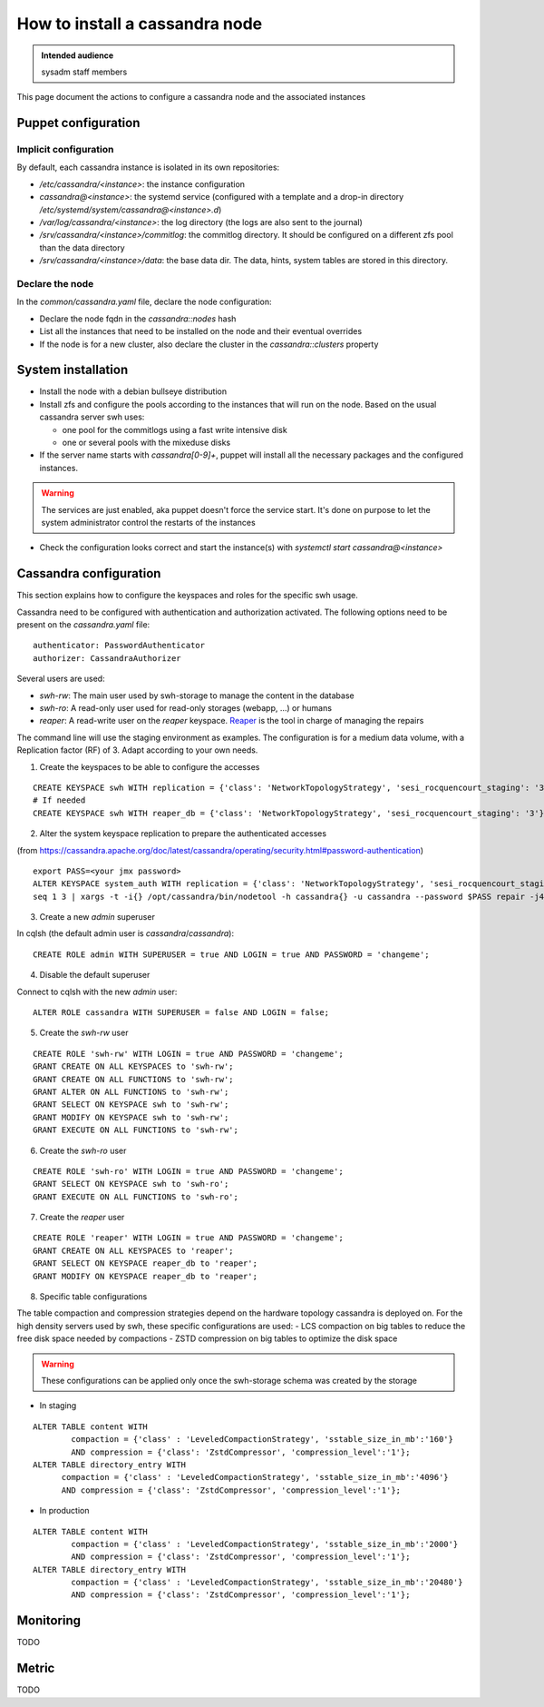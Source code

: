 .. _cassandra_installation:

How to install a cassandra node
===============================

.. admonition:: Intended audience
   :class: important

   sysadm staff members


This page document the actions to configure a cassandra node and the associated instances

.. - Prepare the puppet configuration

Puppet configuration
--------------------

Implicit configuration
^^^^^^^^^^^^^^^^^^^^^^

By default, each cassandra instance is isolated in its own repositories:

- `/etc/cassandra/<instance>`: the instance configuration
- `cassandra@<instance>`: the systemd service (configured with a template and a drop-in
  directory `/etc/systemd/system/cassandra@<instance>.d`)
- `/var/log/cassandra/<instance>`: the log directory (the logs are also sent to the journal)
- `/srv/cassandra/<instance>/commitlog`: the commitlog directory. It should be configured on a
  different zfs pool than the data directory
- `/srv/cassandra/<instance>/data`: the base data dir. The data, hints, system tables are stored
  in this directory.

Declare the node
^^^^^^^^^^^^^^^^

In the `common/cassandra.yaml` file, declare the node configuration:

- Declare the node fqdn in the `cassandra::nodes` hash
- List all the instances that need to be installed on the node and their eventual overrides
- If the node is for a new cluster, also declare the cluster in the `cassandra::clusters` property

System installation
-------------------

- Install the node with a debian bullseye distribution
- Install zfs and configure the pools according to the instances that will run on the node.
  Based on the usual cassandra server swh uses:

  - one pool for the commitlogs using a fast write intensive disk
  - one or several pools with the mixeduse disks

- If the server name starts with `cassandra[0-9]+`, puppet will install all the necessary
  packages and the configured instances.

.. warning:: The services are just enabled, aka puppet doesn't force the service start. It's done
  on purpose to let the system administrator control the restarts of the instances

- Check the configuration looks correct and start the instance(s) with `systemctl start cassandra@<instance>`

Cassandra configuration
-----------------------

This section explains how to configure the keyspaces and roles for the specific swh usage.

Cassandra need to be configured with authentication and authorization activated. The following options
need to be present on the `cassandra.yaml` file:

::

  authenticator: PasswordAuthenticator
  authorizer: CassandraAuthorizer

Several users are used:

- `swh-rw`: The main user used by swh-storage to manage the content in the database
- `swh-ro`: A read-only user used for read-only storages (webapp, ...) or humans
- `reaper`: A read-write user on the `reaper` keyspace. `Reaper <http://cassandra-reaper.io/>`_ is the tool in charge of managing the repairs

The command line will use the staging environment as examples. The configuration is for a medium
data volume, with a Replication factor (RF) of 3. Adapt according to your own needs.


1. Create the keyspaces to be able to configure the accesses


::

  CREATE KEYSPACE swh WITH replication = {'class': 'NetworkTopologyStrategy', 'sesi_rocquencourt_staging': '3'}  AND durable_writes = true;
  # If needed
  CREATE KEYSPACE swh WITH reaper_db = {'class': 'NetworkTopologyStrategy', 'sesi_rocquencourt_staging': '3'}  AND durable_writes = true;


2. Alter the system keyspace replication to prepare the authenticated accesses

(from https://cassandra.apache.org/doc/latest/cassandra/operating/security.html#password-authentication)

::

  export PASS=<your jmx password>
  ALTER KEYSPACE system_auth WITH replication = {'class': 'NetworkTopologyStrategy', 'sesi_rocquencourt_staging': 3};
  seq 1 3 | xargs -t -i{} /opt/cassandra/bin/nodetool -h cassandra{} -u cassandra --password $PASS repair -j4 system_auth


3. Create a new `admin` superuser

In cqlsh (the default admin user is `cassandra`/`cassandra`):

::

  CREATE ROLE admin WITH SUPERUSER = true AND LOGIN = true AND PASSWORD = 'changeme';

4. Disable the default superuser

Connect to cqlsh with the new `admin` user:

::

  ALTER ROLE cassandra WITH SUPERUSER = false AND LOGIN = false;


5. Create the `swh-rw` user

::

  CREATE ROLE 'swh-rw' WITH LOGIN = true AND PASSWORD = 'changeme';
  GRANT CREATE ON ALL KEYSPACES to 'swh-rw';
  GRANT CREATE ON ALL FUNCTIONS to 'swh-rw';
  GRANT ALTER ON ALL FUNCTIONS to 'swh-rw';
  GRANT SELECT ON KEYSPACE swh to 'swh-rw';
  GRANT MODIFY ON KEYSPACE swh to 'swh-rw';
  GRANT EXECUTE ON ALL FUNCTIONS to 'swh-rw';

6. Create the `swh-ro` user

::

  CREATE ROLE 'swh-ro' WITH LOGIN = true AND PASSWORD = 'changeme';
  GRANT SELECT ON KEYSPACE swh to 'swh-ro';
  GRANT EXECUTE ON ALL FUNCTIONS to 'swh-ro';

7. Create the `reaper` user

::

  CREATE ROLE 'reaper' WITH LOGIN = true AND PASSWORD = 'changeme';
  GRANT CREATE ON ALL KEYSPACES to 'reaper';
  GRANT SELECT ON KEYSPACE reaper_db to 'reaper';
  GRANT MODIFY ON KEYSPACE reaper_db to 'reaper';

8. Specific table configurations

The table compaction and compression strategies depend on the hardware topology cassandra is deployed on.
For the high density servers used by swh, these specific configurations are used:
- LCS compaction on big tables to reduce the free disk space needed by compactions
- ZSTD compression on big tables to optimize the disk space

.. warning:: These configurations can be applied only once the swh-storage schema was created by the storage


- In staging

::

  ALTER TABLE content WITH
	  compaction = {'class' : 'LeveledCompactionStrategy', 'sstable_size_in_mb':'160'}
	  AND compression = {'class': 'ZstdCompressor', 'compression_level':'1'};
  ALTER TABLE directory_entry WITH
	compaction = {'class' : 'LeveledCompactionStrategy', 'sstable_size_in_mb':'4096'}
	AND compression = {'class': 'ZstdCompressor', 'compression_level':'1'};

- In production

::

  ALTER TABLE content WITH
	  compaction = {'class' : 'LeveledCompactionStrategy', 'sstable_size_in_mb':'2000'}
	  AND compression = {'class': 'ZstdCompressor', 'compression_level':'1'};
  ALTER TABLE directory_entry WITH
	  compaction = {'class' : 'LeveledCompactionStrategy', 'sstable_size_in_mb':'20480'}
	  AND compression = {'class': 'ZstdCompressor', 'compression_level':'1'};


Monitoring
----------

TODO

Metric
------

TODO
